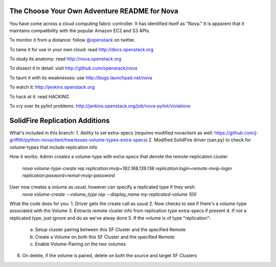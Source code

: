 The Choose Your Own Adventure README for Nova
=============================================

You have come across a cloud computing fabric controller.  It has identified
itself as "Nova."  It is apparent that it maintains compatibility with
the popular Amazon EC2 and S3 APIs.

To monitor it from a distance: follow `@openstack <http://twitter.com/openstack>`_ on twitter.

To tame it for use in your own cloud: read http://docs.openstack.org

To study its anatomy: read http://nova.openstack.org

To dissect it in detail: visit http://github.com/openstack/nova

To taunt it with its weaknesses: use http://bugs.launchpad.net/nova

To watch it: http://jenkins.openstack.org

To hack at it: read HACKING

To cry over its pylint problems: http://jenkins.openstack.org/job/nova-pylint/violations

SolidFire Replication Additions
=============================================

What's included in this branch:
1. Ability to set extra-specs (requires modified novaclient as well: https://github.com/j-griffith/python-novaclient/tree/essex-volume-types-extra-specs)
2. Modified SolidFire driver (san.py) to check for volume-types that include replication info

How it works:
Admin creates a volume-type with extra-specs that denote the remote-replication cluster
    `nova volume-type-create rep replication:mvip=192.168.139.136 replication:login=remote-mvip-login replication:pasword=remot-mvip-password`

User now creates a volume as usual, however can specify a replicated type if they wish:
    `nova volume-create --volume_type rep --display_name my-replicated-volume 100`

What the code does for you:
1. Driver gets the create call as usual
2. Now checks to see if there's a volume-type associated with the Volume
3. Extracts remote cluster info from replication type extra-specs if present
4. If not a replicated type, just ignore and do as we've alway done
5. If the volume is of type "replication":
  a. Setup cluster pairing between *this* SF Cluster and the specified Remote
  b. Create a Volume on both *this* SF Cluster and the specified Remote
  c. Enable Volume-Pairing on the two volumes
6. On delete, if the volume is paired, delete on both the source and target SF Clusters
